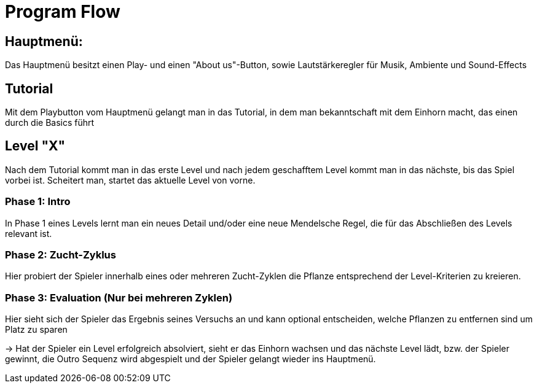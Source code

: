= Program Flow

== Hauptmenü:
Das Hauptmenü besitzt einen Play- und einen "About us"-Button, sowie Lautstärkeregler für Musik, Ambiente und Sound-Effects

== Tutorial
Mit dem Playbutton vom Hauptmenü gelangt man in das Tutorial, in dem man bekanntschaft mit dem Einhorn macht, das einen durch die 
Basics führt

== Level "X"
Nach dem Tutorial kommt man in das erste Level und nach jedem geschafftem Level kommt man in das nächste, bis das Spiel vorbei ist.
Scheitert man, startet das aktuelle Level von vorne.

=== Phase 1: Intro 
In Phase 1 eines Levels lernt man ein neues Detail und/oder eine neue Mendelsche Regel, die für das Abschließen des Levels relevant ist.

=== Phase 2: Zucht-Zyklus
Hier probiert der Spieler innerhalb eines oder mehreren Zucht-Zyklen die Pflanze entsprechend der Level-Kriterien zu kreieren.

=== Phase 3: Evaluation (Nur bei mehreren Zyklen)
Hier sieht sich der Spieler das Ergebnis seines Versuchs an und kann optional entscheiden, welche Pflanzen zu entfernen sind um Platz zu sparen

-> Hat der Spieler ein Level erfolgreich absolviert, sieht er das Einhorn wachsen und das nächste Level lädt,
	bzw. der Spieler gewinnt, die Outro Sequenz wird abgespielt und der Spieler gelangt wieder ins Hauptmenü.